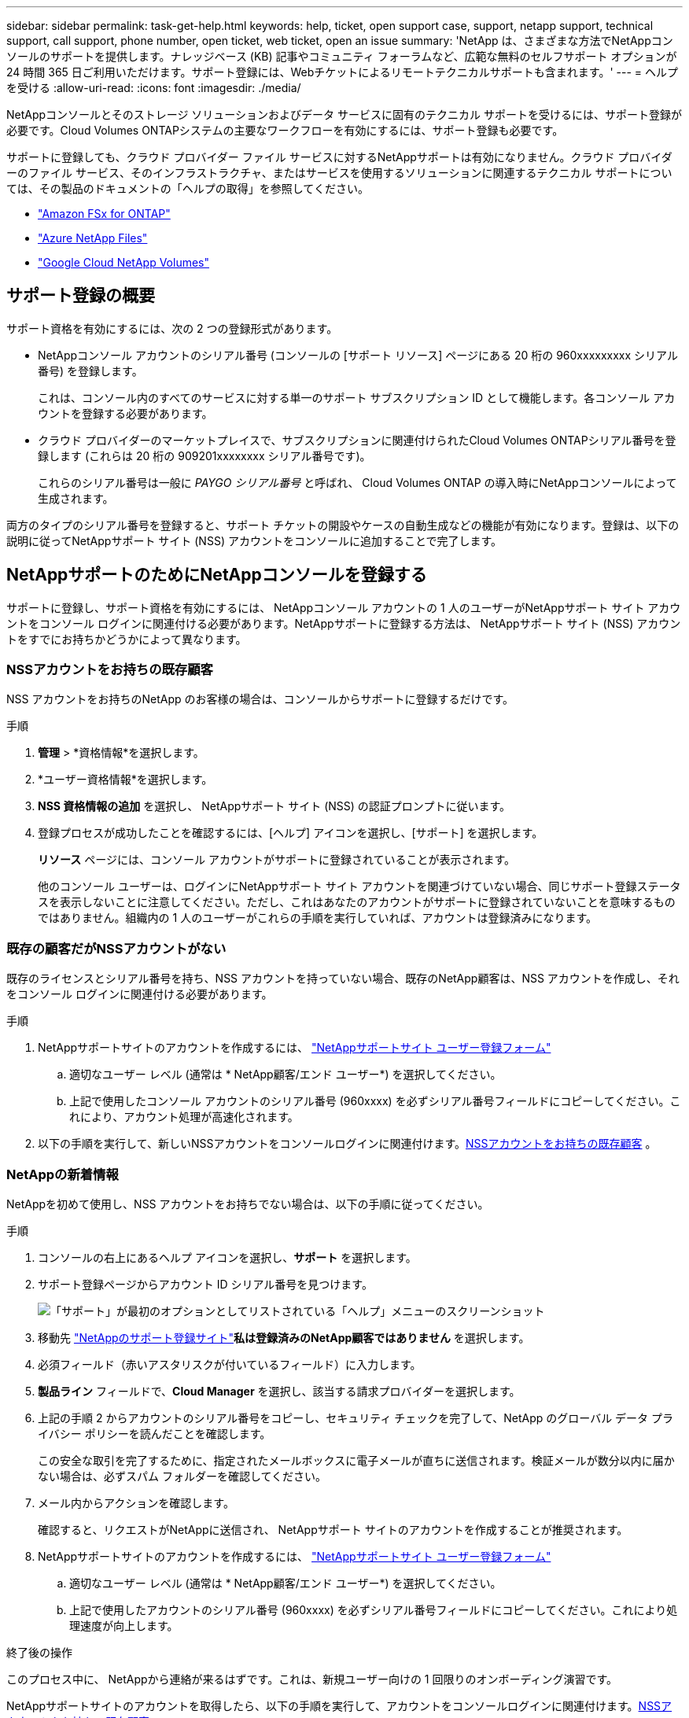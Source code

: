 ---
sidebar: sidebar 
permalink: task-get-help.html 
keywords: help, ticket, open support case, support, netapp support, technical support, call support, phone number, open ticket, web ticket, open an issue 
summary: 'NetApp は、さまざまな方法でNetAppコンソールのサポートを提供します。ナレッジベース (KB) 記事やコミュニティ フォーラムなど、広範な無料のセルフサポート オプションが 24 時間 365 日ご利用いただけます。サポート登録には、Webチケットによるリモートテクニカルサポートも含まれます。' 
---
= ヘルプを受ける
:allow-uri-read: 
:icons: font
:imagesdir: ./media/


[role="lead"]
NetAppコンソールとそのストレージ ソリューションおよびデータ サービスに固有のテクニカル サポートを受けるには、サポート登録が必要です。Cloud Volumes ONTAPシステムの主要なワークフローを有効にするには、サポート登録も必要です。

サポートに登録しても、クラウド プロバイダー ファイル サービスに対するNetAppサポートは有効になりません。クラウド プロバイダーのファイル サービス、そのインフラストラクチャ、またはサービスを使用するソリューションに関連するテクニカル サポートについては、その製品のドキュメントの「ヘルプの取得」を参照してください。

* link:https://docs.netapp.com/us-en/storage-management-fsx-ontap/start/concept-fsx-aws.html#getting-help["Amazon FSx for ONTAP"^]
* link:https://docs.netapp.com/us-en/storage-management-azure-netapp-files/concept-azure-netapp-files.html#getting-help["Azure NetApp Files"^]
* link:https://docs.netapp.com/us-en/storage-management-google-cloud-netapp-volumes/concept-gcnv.html#getting-help["Google Cloud NetApp Volumes"^]




== サポート登録の概要

サポート資格を有効にするには、次の 2 つの登録形式があります。

* NetAppコンソール アカウントのシリアル番号 (コンソールの [サポート リソース] ページにある 20 桁の 960xxxxxxxxx シリアル番号) を登録します。
+
これは、コンソール内のすべてのサービスに対する単一のサポート サブスクリプション ID として機能します。各コンソール アカウントを登録する必要があります。

* クラウド プロバイダーのマーケットプレイスで、サブスクリプションに関連付けられたCloud Volumes ONTAPシリアル番号を登録します (これらは 20 桁の 909201xxxxxxxx シリアル番号です)。
+
これらのシリアル番号は一般に _PAYGO シリアル番号_ と呼ばれ、 Cloud Volumes ONTAP の導入時にNetAppコンソールによって生成されます。



両方のタイプのシリアル番号を登録すると、サポート チケットの開設やケースの自動生成などの機能が有効になります。登録は、以下の説明に従ってNetAppサポート サイト (NSS) アカウントをコンソールに追加することで完了します。



== NetAppサポートのためにNetAppコンソールを登録する

サポートに登録し、サポート資格を有効にするには、 NetAppコンソール アカウントの 1 人のユーザーがNetAppサポート サイト アカウントをコンソール ログインに関連付ける必要があります。NetAppサポートに登録する方法は、 NetAppサポート サイト (NSS) アカウントをすでにお持ちかどうかによって異なります。



=== NSSアカウントをお持ちの既存顧客

NSS アカウントをお持ちのNetApp のお客様の場合は、コンソールからサポートに登録するだけです。

.手順
. *管理* > *資格情報*を選択します。
. *ユーザー資格情報*を選択します。
. *NSS 資格情報の追加* を選択し、 NetAppサポート サイト (NSS) の認証プロンプトに従います。
. 登録プロセスが成功したことを確認するには、[ヘルプ] アイコンを選択し、[サポート] を選択します。
+
*リソース* ページには、コンソール アカウントがサポートに登録されていることが表示されます。

+
他のコンソール ユーザーは、ログインにNetAppサポート サイト アカウントを関連づけていない場合、同じサポート登録ステータスを表示しないことに注意してください。ただし、これはあなたのアカウントがサポートに登録されていないことを意味するものではありません。組織内の 1 人のユーザーがこれらの手順を実行していれば、アカウントは登録済みになります。





=== 既存の顧客だがNSSアカウントがない

既存のライセンスとシリアル番号を持ち、NSS アカウントを持っていない場合、既存のNetApp顧客は、NSS アカウントを作成し、それをコンソール ログインに関連付ける必要があります。

.手順
. NetAppサポートサイトのアカウントを作成するには、 https://mysupport.netapp.com/site/user/registration["NetAppサポートサイト ユーザー登録フォーム"^]
+
.. 適切なユーザー レベル (通常は * NetApp顧客/エンド ユーザー*) を選択してください。
.. 上記で使用したコンソール アカウントのシリアル番号 (960xxxx) を必ずシリアル番号フィールドにコピーしてください。これにより、アカウント処理が高速化されます。


. 以下の手順を実行して、新しいNSSアカウントをコンソールログインに関連付けます。<<NSSアカウントをお持ちの既存顧客>> 。




=== NetAppの新着情報

NetAppを初めて使用し、NSS アカウントをお持ちでない場合は、以下の手順に従ってください。

.手順
. コンソールの右上にあるヘルプ アイコンを選択し、*サポート* を選択します。
. サポート登録ページからアカウント ID シリアル番号を見つけます。
+
image:https://raw.githubusercontent.com/NetAppDocs/bluexp-family/main/media/screenshot-serial-number.png["「サポート」が最初のオプションとしてリストされている「ヘルプ」メニューのスクリーンショット"]

. 移動先 https://register.netapp.com["NetAppのサポート登録サイト"^]*私は登録済みのNetApp顧客ではありません* を選択します。
. 必須フィールド（赤いアスタリスクが付いているフィールド）に入力します。
. *製品ライン* フィールドで、*Cloud Manager* を選択し、該当する請求プロバイダーを選択します。
. 上記の手順 2 からアカウントのシリアル番号をコピーし、セキュリティ チェックを完了して、NetApp のグローバル データ プライバシー ポリシーを読んだことを確認します。
+
この安全な取引を完了するために、指定されたメールボックスに電子メールが直ちに送信されます。検証メールが数分以内に届かない場合は、必ずスパム フォルダーを確認してください。

. メール内からアクションを確認します。
+
確認すると、リクエストがNetAppに送信され、 NetAppサポート サイトのアカウントを作成することが推奨されます。

. NetAppサポートサイトのアカウントを作成するには、 https://mysupport.netapp.com/site/user/registration["NetAppサポートサイト ユーザー登録フォーム"^]
+
.. 適切なユーザー レベル (通常は * NetApp顧客/エンド ユーザー*) を選択してください。
.. 上記で使用したアカウントのシリアル番号 (960xxxx) を必ずシリアル番号フィールドにコピーしてください。これにより処理速度が向上します。




.終了後の操作
このプロセス中に、 NetAppから連絡が来るはずです。これは、新規ユーザー向けの 1 回限りのオンボーディング演習です。

NetAppサポートサイトのアカウントを取得したら、以下の手順を実行して、アカウントをコンソールログインに関連付けます。<<NSSアカウントをお持ちの既存顧客>> 。



== Cloud Volumes ONTAPサポートに NSS 認証情報を関連付ける

Cloud Volumes ONTAPの次の主要なワークフローを有効にするには、 NetAppサポート サイトの認証情報をコンソール アカウントに関連付ける必要があります。

* 従量課金制のCloud Volumes ONTAPシステムをサポート対象として登録する
+
システムのサポートを有効にし、 NetAppテクニカル サポート リソースにアクセスするには、NSS アカウントを提供する必要があります。

* BYOL（個人ライセンス使用）時にCloud Volumes ONTAP を導入する
+
コンソールがライセンス キーをアップロードし、購入した期間のサブスクリプションを有効にするには、NSS アカウントを提供する必要があります。これには、期間更新の自動更新が含まれます。

* Cloud Volumes ONTAPソフトウェアを最新リリースにアップグレードする


NSS 資格情報をNetAppコンソール アカウントに関連付けることは、コンソール ユーザー ログインに関連付けられている NSS アカウントとは異なります。

これらの NSS 資格情報は、特定のコンソール アカウント ID に関連付けられています。コンソール組織に属するユーザーは、*サポート > NSS 管理* からこれらの資格情報にアクセスできます。

* 顧客レベルのアカウントをお持ちの場合は、1 つ以上の NSS アカウントを追加できます。
* パートナー アカウントまたは再販業者アカウントをお持ちの場合は、1 つ以上の NSS アカウントを追加できますが、顧客レベルのアカウントと一緒に追加することはできません。


.手順
. コンソールの右上にあるヘルプ アイコンを選択し、*サポート* を選択します。
+
image:https://raw.githubusercontent.com/NetAppDocs/bluexp-family/main/media/screenshot-help-support.png["「サポート」が最初のオプションとしてリストされている「ヘルプ」メニューのスクリーンショット"]

. *NSS管理 > NSSアカウントの追加*を選択します。
. プロンプトが表示されたら、[続行] を選択して、Microsoft ログイン ページにリダイレクトします。
+
NetApp は、サポートとライセンスに固有の認証サービスの ID プロバイダーとして Microsoft Entra ID を使用します。

. ログイン ページで、 NetAppサポート サイトに登録した電子メール アドレスとパスワードを入力して、認証プロセスを実行します。
+
これらのアクションにより、コンソールはライセンスのダウンロード、ソフトウェア アップグレードの検証、将来のサポート登録などに NSS アカウントを使用できるようになります。

+
次の点に注意してください。

+
** NSS アカウントは顧客レベルのアカウントである必要があります (ゲスト アカウントや一時アカウントではありません)。顧客レベルの NSS アカウントを複数持つことができます。
** パートナー レベルのアカウントの場合、NSS アカウントは 1 つだけ存在できます。顧客レベルの NSS アカウントを追加しようとしたときにパートナー レベルのアカウントが存在する場合は、次のエラー メッセージが表示されます。
+
「異なるタイプの NSS ユーザーがすでに存在するため、このアカウントでは NSS 顧客タイプは許可されません。」

+
既存の顧客レベルの NSS アカウントがあり、パートナー レベルのアカウントを追加しようとする場合も同様です。

** ログインが成功すると、 NetApp はNSS ユーザー名を保存します。
+
これは、メールにマッピングされるシステム生成の ID です。*NSS管理*ページでは、image:https://raw.githubusercontent.com/NetAppDocs/bluexp-family/main/media/icon-nss-menu.png["3つの水平の点のアイコン"]メニュー。

** ログイン認証トークンを更新する必要がある場合は、image:https://raw.githubusercontent.com/NetAppDocs/bluexp-family/main/media/icon-nss-menu.png["3つの水平の点のアイコン"]メニュー。
+
このオプションを使用すると、再度ログインするよう求められます。これらのアカウントのトークンは 90 日後に期限切れになることに注意してください。これを知らせる通知が投稿されます。




